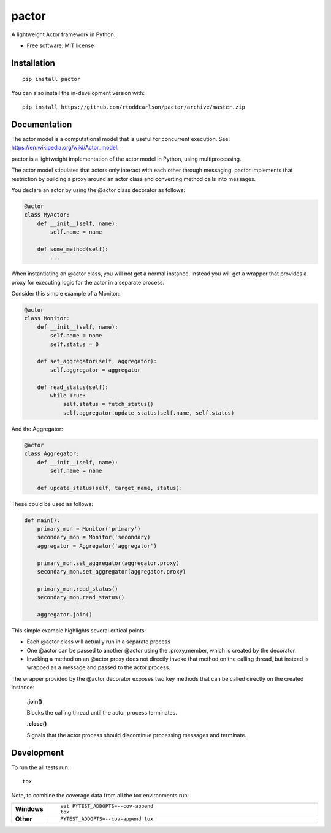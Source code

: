 ========
pactor
========

.. start-badges

| |travis|

.. |travis| image:: https://travis-ci.com/rtoddcarlson/pactor.svg?token=kUEn8LnV35Cck9sKzqic&branch=master
    :target: https://travis-ci.com/rtoddcarlson/pactor

.. end-badges

A lightweight Actor framework in Python.

* Free software: MIT license

Installation
============

::

    pip install pactor

You can also install the in-development version with::

    pip install https://github.com/rtoddcarlson/pactor/archive/master.zip


Documentation
=============

The actor model is a computational model that is useful for concurrent execution.  See: https://en.wikipedia.org/wiki/Actor_model.

pactor is a lightweight implementation of the actor model in Python, using multiprocessing.

The actor model stipulates that actors only interact with each other through messaging.  pactor implements that
restriction by building a proxy around an actor class and converting method calls into messages.

You declare an actor by using the @actor class decorator as follows:

.. code-block:: python

    @actor
    class MyActor:
        def __init__(self, name):
            self.name = name

        def some_method(self):
            ...



When instantiating an @actor class, you will not get a normal instance.  Instead you will get a wrapper that provides a proxy
for executing logic for the actor in a separate process.

Consider this simple example of a Monitor:

.. code-block:: python

    @actor
    class Monitor:
        def __init__(self, name):
            self.name = name
            self.status = 0

        def set_aggregator(self, aggregator):
            self.aggregator = aggregator

        def read_status(self):
            while True:
                self.status = fetch_status()
                self.aggregator.update_status(self.name, self.status)



And the Aggregator:

.. code-block:: python

    @actor
    class Aggregator:
        def __init__(self, name):
            self.name = name

        def update_status(self, target_name, status):


These could be used as follows:

.. code-block:: python

    def main():
        primary_mon = Monitor('primary')
        secondary_mon = Monitor('secondary)
        aggregator = Aggregator('aggregator')

        primary_mon.set_aggregator(aggregator.proxy)
        secondary_mon.set_aggregator(aggregator.proxy)

        primary_mon.read_status()
        secondary_mon.read_status()

        aggregator.join()

This simple example highlights several critical points:

* Each @actor class will actually run in a separate process
* One @actor can be passed to another @actor using the .proxy,member, which is created by the decorator.
* Invoking a method on an @actor proxy does not directly invoke that method on the calling thread, but instead is wrapped as a message and passed to the actor process.

The wrapper provided by the @actor decorator exposes two key methods that can be called directly on the created instance:

    **.join()**

    Blocks the calling thread until the actor process terminates.

    **.close()**

    Signals that the actor process should discontinue processing messages and terminate.

Development
===========

To run the all tests run::

    tox

Note, to combine the coverage data from all the tox environments run:

.. list-table::
    :widths: 10 90
    :stub-columns: 1

    - - Windows
      - ::

            set PYTEST_ADDOPTS=--cov-append
            tox

    - - Other
      - ::

            PYTEST_ADDOPTS=--cov-append tox
